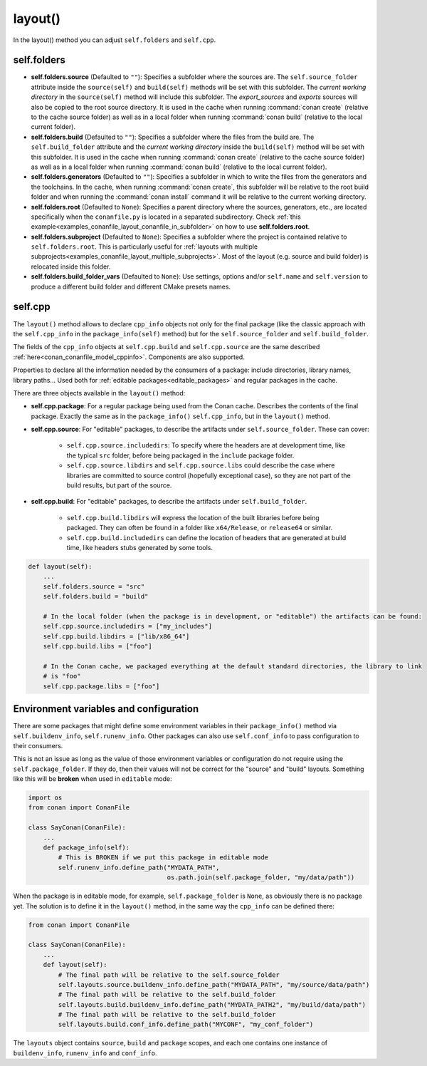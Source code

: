 .. _reference_conanfile_methods_layout:

layout()
========

In the layout() method you can adjust ``self.folders`` and ``self.cpp``.


.. _layout_folders_reference:

self.folders
^^^^^^^^^^^^

- **self.folders.source** (Defaulted to ``""``): Specifies a subfolder where the sources are.
  The ``self.source_folder`` attribute inside the ``source(self)`` and ``build(self)``
  methods will be set with this subfolder. The *current working directory* in the
  ``source(self)`` method will include this subfolder. The `export_sources` and `exports` sources will also be copied to the root source directory. It is used in the cache
  when running :command:`conan create` (relative to the cache source folder) as well as in
  a local folder when running :command:`conan build` (relative to the local current
  folder).

- **self.folders.build** (Defaulted to ``""``): Specifies a subfolder where the files from the
  build are. The ``self.build_folder`` attribute and the *current working directory*
  inside the ``build(self)`` method will be set with this subfolder. It is used in the
  cache when running :command:`conan create` (relative to the cache source folder) as well
  as in a local folder when running :command:`conan build` (relative to the local current
  folder).

- **self.folders.generators** (Defaulted to ``""``): Specifies a subfolder in which to write the
  files from the generators and the toolchains. In the cache, when running
  :command:`conan create`, this subfolder will be relative to the root build folder and
  when running the :command:`conan install` command it will be relative to the current
  working directory.

- **self.folders.root** (Defaulted to ``None``): Specifies a parent directory where the
  sources, generators, etc., are located specifically when the ``conanfile.py`` is located
  in a separated subdirectory. Check :ref:`this
  example<examples_conanfile_layout_conanfile_in_subfolder>` on how to use
  **self.folders.root**.

- **self.folders.subproject** (Defaulted to ``None``): Specifies a subfolder where the
  project is contained relative to ``self.folders.root``. This is particularly useful for
  :ref:`layouts with multiple subprojects<examples_conanfile_layout_multiple_subprojects>`.
  Most of the layout (e.g. source and build folder) is relocated inside this folder.

- **self.folders.build_folder_vars** (Defaulted to ``None``): Use settings, options and/or
  ``self.name`` and ``self.version`` to produce a different build folder and different CMake presets names.


.. _layout_cpp_reference:

self.cpp
^^^^^^^^

The ``layout()`` method allows to declare ``cpp_info`` objects not only for the final
package (like the classic approach with the ``self.cpp_info`` in the
``package_info(self)`` method) but for the ``self.source_folder`` and
``self.build_folder``.

The fields of the ``cpp_info`` objects at ``self.cpp.build`` and ``self.cpp.source`` are the
same described :ref:`here<conan_conanfile_model_cppinfo>`. Components are also supported.

Properties to declare all the information needed by the consumers of a package: include directories,
library names, library paths... Used both for :ref:`editable packages<editable_packages>` and regular packages in the cache.


There are three objects available in the ``layout()`` method:

- **self.cpp.package**: For a regular package being used from the Conan cache. Describes the contents of the final package. 
  Exactly the same as in the ``package_info()`` ``self.cpp_info``, but in the ``layout()`` method.
- **self.cpp.source**: For "editable" packages, to describe the artifacts under ``self.source_folder``. These can cover:

   - ``self.cpp.source.includedirs``: To specify where the headers are at development time, like the typical ``src`` folder,
     before being packaged in the ``include`` package folder.
   - ``self.cpp.source.libdirs`` and ``self.cpp.source.libs`` could describe the case where libraries are committed to source
     control (hopefully exceptional case), so they are not part of the build results, but part of the source.
- **self.cpp.build**: For "editable" packages, to describe the artifacts under ``self.build_folder``.

   - ``self.cpp.build.libdirs`` will express the location of the built libraries before being packaged. They can often be found
     in a folder like ``x64/Release``, or ``release64`` or similar.
   - ``self.cpp.build.includedirs`` can define the location of headers that are generated at build time, like headers stubs
     generated by some tools.

.. code-block:: python

    def layout(self):
        ...
        self.folders.source = "src"
        self.folders.build = "build"

        # In the local folder (when the package is in development, or "editable") the artifacts can be found:
        self.cpp.source.includedirs = ["my_includes"]
        self.cpp.build.libdirs = ["lib/x86_64"]
        self.cpp.build.libs = ["foo"]

        # In the Conan cache, we packaged everything at the default standard directories, the library to link
        # is "foo"
        self.cpp.package.libs = ["foo"]


.. seealso::

    - Read more about the usage of the ``layout()`` in :ref:`this tutorial<developing_packages_layout>` and Conan package layout
    - :ref:`here<tutorial_package_layout>`.


Environment variables and configuration
^^^^^^^^^^^^^^^^^^^^^^^^^^^^^^^^^^^^^^^

There are some packages that might define some environment variables in their
``package_info()`` method via ``self.buildenv_info``, ``self.runenv_info``. Other 
packages can also use ``self.conf_info`` to pass configuration to their consumers.

This is not an issue as long as the value of those environment variables or configuration
do not require using the ``self.package_folder``. If they do, then their values will
not be correct for the "source" and "build" layouts. Something like this will be **broken**
when used in ``editable`` mode:

..  code-block:: python

    import os
    from conan import ConanFile

    class SayConan(ConanFile):
        ...
        def package_info(self):
            # This is BROKEN if we put this package in editable mode
            self.runenv_info.define_path("MYDATA_PATH",
                                         os.path.join(self.package_folder, "my/data/path"))

When the package is in editable mode, for example, ``self.package_folder`` is ``None``, as 
obviously there is no package yet. 
The solution is to define it in the ``layout()`` method, in the same way the ``cpp_info`` can
be defined there:

..  code-block:: python

    from conan import ConanFile

    class SayConan(ConanFile):
        ...
        def layout(self):
            # The final path will be relative to the self.source_folder
            self.layouts.source.buildenv_info.define_path("MYDATA_PATH", "my/source/data/path")
            # The final path will be relative to the self.build_folder
            self.layouts.build.buildenv_info.define_path("MYDATA_PATH2", "my/build/data/path")
            # The final path will be relative to the self.build_folder
            self.layouts.build.conf_info.define_path("MYCONF", "my_conf_folder")


The ``layouts`` object contains ``source``, ``build`` and ``package`` scopes, and each one contains
one instance of ``buildenv_info``, ``runenv_info`` and ``conf_info``.
